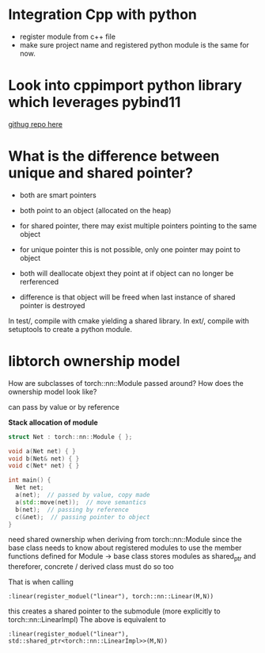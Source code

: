 * Integration Cpp with python


- register module from c++ file
- make sure project name and registered python module is the same for now.

  

* Look into cppimport python library which leverages pybind11

[[https://github.com/tbenthompson/cppimport][githug repo here]]




* What is the difference between unique and shared pointer?

- both are smart pointers
- both point to an object (allocated on the heap)

- for shared pointer, there may exist multiple pointers pointing to the same object
- for unique pointer this is not possible, only one pointer may point to object

- both will deallocate objext they point at if object can no longer be rerferenced
- difference is that object will be freed when last instance of shared pointer is destroyed



In test/, compile with cmake yielding a shared library.
In ext/, compile with setuptools to create a python module.




* libtorch ownership model

How are subclasses of torch::nn::Module passed around? How does the ownership model look like?

can pass by value or by reference


*Stack allocation of module*
#+begin_src cpp
struct Net : torch::nn::Module { };

void a(Net net) { }
void b(Net& net) { }
void c(Net* net) { }

int main() {
  Net net;
  a(net);  // passed by value, copy made
  a(std::move(net));  // move semantics
  b(net);  // passing by reference
  c(&net);  // passing pointer to object
}

#+end_src



need shared ownership when deriving from torch::nn::Module since the base class needs to know about registered modules to use the member functions defined for Module -> base class stores modules as shared_ptr and thereforer, concrete / derived class must do so too

That is when calling 

#+begin_src c++
:linear(register_moduel("linear"), torch::nn::Linear(M,N))
#+end_src

this creates a shared pointer to the submodule (more explicitly to torch::nn::LinearImpl)
The above is equivalent to


#+begin_src c++
:linear(register_moduel("linear"), std::shared_ptr<torch::nn::LinearImpl>>(M,N))
#+end_src
